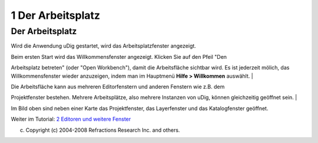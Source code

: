 1 Der Arbeitsplatz
==================

Der Arbeitsplatz
~~~~~~~~~~~~~~~~

Wird die Anwendung uDig gestartet, wird das Arbeitsplatzfenster angezeigt.

| Beim ersten Start wird das Willkommensfenster angezeigt. Klicken Sie auf den Pfeil "Den
Arbeitsplatz betreten" (oder "Open Workbench"), damit die Arbeitsfläche sichtbar wird. Es ist
jederzeit mölich, das Willkommensfenster wieder anzuzeigen, indem man im Hauptmenü **Hilfe >
Willkommen** auswählt.
|  |image0|

| Die Arbeitsfläche kann aus mehreren Editorfenstern und anderen Fenstern wie z.B. dem
Projektfenster bestehen. Mehrere Arbeitsplätze, also mehrere Instanzen von uDig, können gleichzeitig
geöffnet sein.
|  |image1|

Im Bild oben sind neben einer Karte das Projektfenster, das Layerfenster und das Katalogfenster
geöffnet.

Weiter im Tutorial: `2 Editoren und weitere Fenster <2%20Editoren%20und%20weitere%20Fenster.html>`__

(c) Copyright (c) 2004-2008 Refractions Research Inc. and others.

.. |image0| image:: /images/1_der_arbeitsplatz/Willkommen1.png
.. |image1| image:: /images/1_der_arbeitsplatz/Arbeitsplatz1.png
